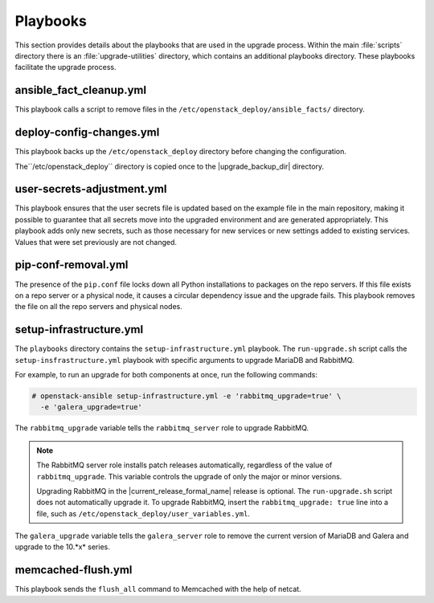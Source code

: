 =========
Playbooks
=========

This section provides details about the playbooks that are used in the
upgrade process. Within the main :file:`scripts` directory there is an
:file:`upgrade-utilities` directory, which contains an additional playbooks
directory. These playbooks facilitate the upgrade process.

.. _fact-cleanup-playbook:

ansible_fact_cleanup.yml
~~~~~~~~~~~~~~~~~~~~~~~~

This playbook calls a script to remove files in the
``/etc/openstack_deploy/ansible_facts/`` directory.

.. _config-change-playbook:

deploy-config-changes.yml
~~~~~~~~~~~~~~~~~~~~~~~~~~

This playbook backs up the ``/etc/openstack_deploy`` directory before
changing the configuration.

The``/etc/openstack_deploy`` directory is copied once to the
|upgrade_backup_dir| directory.

.. _user-secrets-playbook:

user-secrets-adjustment.yml
~~~~~~~~~~~~~~~~~~~~~~~~~~~

This playbook ensures that the user secrets file is updated based on the
example file in the main repository, making it possible to guarantee that all
secrets move into the upgraded environment and are generated appropriately.
This playbook adds only new secrets, such as those necessary for new services
or new settings added to existing services. Values that were set previously are
not changed.

.. _pip-conf-removal:

pip-conf-removal.yml
~~~~~~~~~~~~~~~~~~~~

The presence of the ``pip.conf`` file locks down all Python installations to
packages on the repo servers. If this file exists on a repo server or a
physical node, it causes a circular dependency issue and the upgrade fails.
This playbook removes the file on all the repo servers and physical nodes.

.. _setup-infra-playbook:

setup-infrastructure.yml
~~~~~~~~~~~~~~~~~~~~~~~~

The ``playbooks`` directory contains the ``setup-infrastructure.yml`` playbook.
The ``run-upgrade.sh`` script calls the ``setup-insfrastructure.yml`` playbook
with specific arguments to upgrade MariaDB and RabbitMQ.

For example, to run an upgrade for both components at once, run the following
commands:

.. code-block:: console

    # openstack-ansible setup-infrastructure.yml -e 'rabbitmq_upgrade=true' \
      -e 'galera_upgrade=true'

The ``rabbitmq_upgrade`` variable tells the ``rabbitmq_server`` role to
upgrade RabbitMQ.

.. note::
    The RabbitMQ server role installs patch releases automatically,
    regardless of the value of ``rabbitmq_upgrade``. This variable
    controls the upgrade of only the major or minor versions.

    Upgrading RabbitMQ in the |current_release_formal_name| release is optional. The
    ``run-upgrade.sh`` script does not automatically upgrade it. To upgrade
    RabbitMQ, insert the ``rabbitmq_upgrade: true``
    line into a file, such as ``/etc/openstack_deploy/user_variables.yml``.

The ``galera_upgrade`` variable tells the ``galera_server`` role to remove the
current version of MariaDB and Galera and upgrade to the 10.*x* series.

.. _memcached-flush:

memcached-flush.yml
~~~~~~~~~~~~~~~~~~~

This playbook sends the ``flush_all`` command to Memcached with the help of
netcat.
